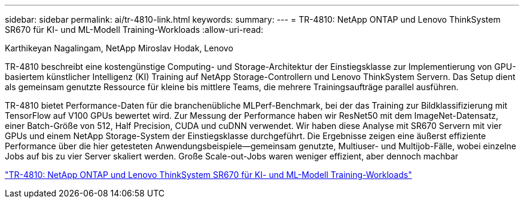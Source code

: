 ---
sidebar: sidebar 
permalink: ai/tr-4810-link.html 
keywords:  
summary:  
---
= TR-4810: NetApp ONTAP und Lenovo ThinkSystem SR670 für KI- und ML-Modell Training-Workloads
:allow-uri-read: 


Karthikeyan Nagalingam, NetApp Miroslav Hodak, Lenovo

TR-4810 beschreibt eine kostengünstige Computing- und Storage-Architektur der Einstiegsklasse zur Implementierung von GPU-basiertem künstlicher Intelligenz (KI) Training auf NetApp Storage-Controllern und Lenovo ThinkSystem Servern. Das Setup dient als gemeinsam genutzte Ressource für kleine bis mittlere Teams, die mehrere Trainingsaufträge parallel ausführen.

TR-4810 bietet Performance-Daten für die branchenübliche MLPerf-Benchmark, bei der das Training zur Bildklassifizierung mit TensorFlow auf V100 GPUs bewertet wird. Zur Messung der Performance haben wir ResNet50 mit dem ImageNet-Datensatz, einer Batch-Größe von 512, Half Precision, CUDA und cuDNN verwendet. Wir haben diese Analyse mit SR670 Servern mit vier GPUs und einem NetApp Storage-System der Einstiegsklasse durchgeführt. Die Ergebnisse zeigen eine äußerst effiziente Performance über die hier getesteten Anwendungsbeispiele―gemeinsam genutzte, Multiuser- und Multijob-Fälle, wobei einzelne Jobs auf bis zu vier Server skaliert werden. Große Scale-out-Jobs waren weniger effizient, aber dennoch machbar

link:https://www.netapp.com/media/17115-tr-4810.pdf["TR-4810: NetApp ONTAP und Lenovo ThinkSystem SR670 für KI- und ML-Modell Training-Workloads"^]
